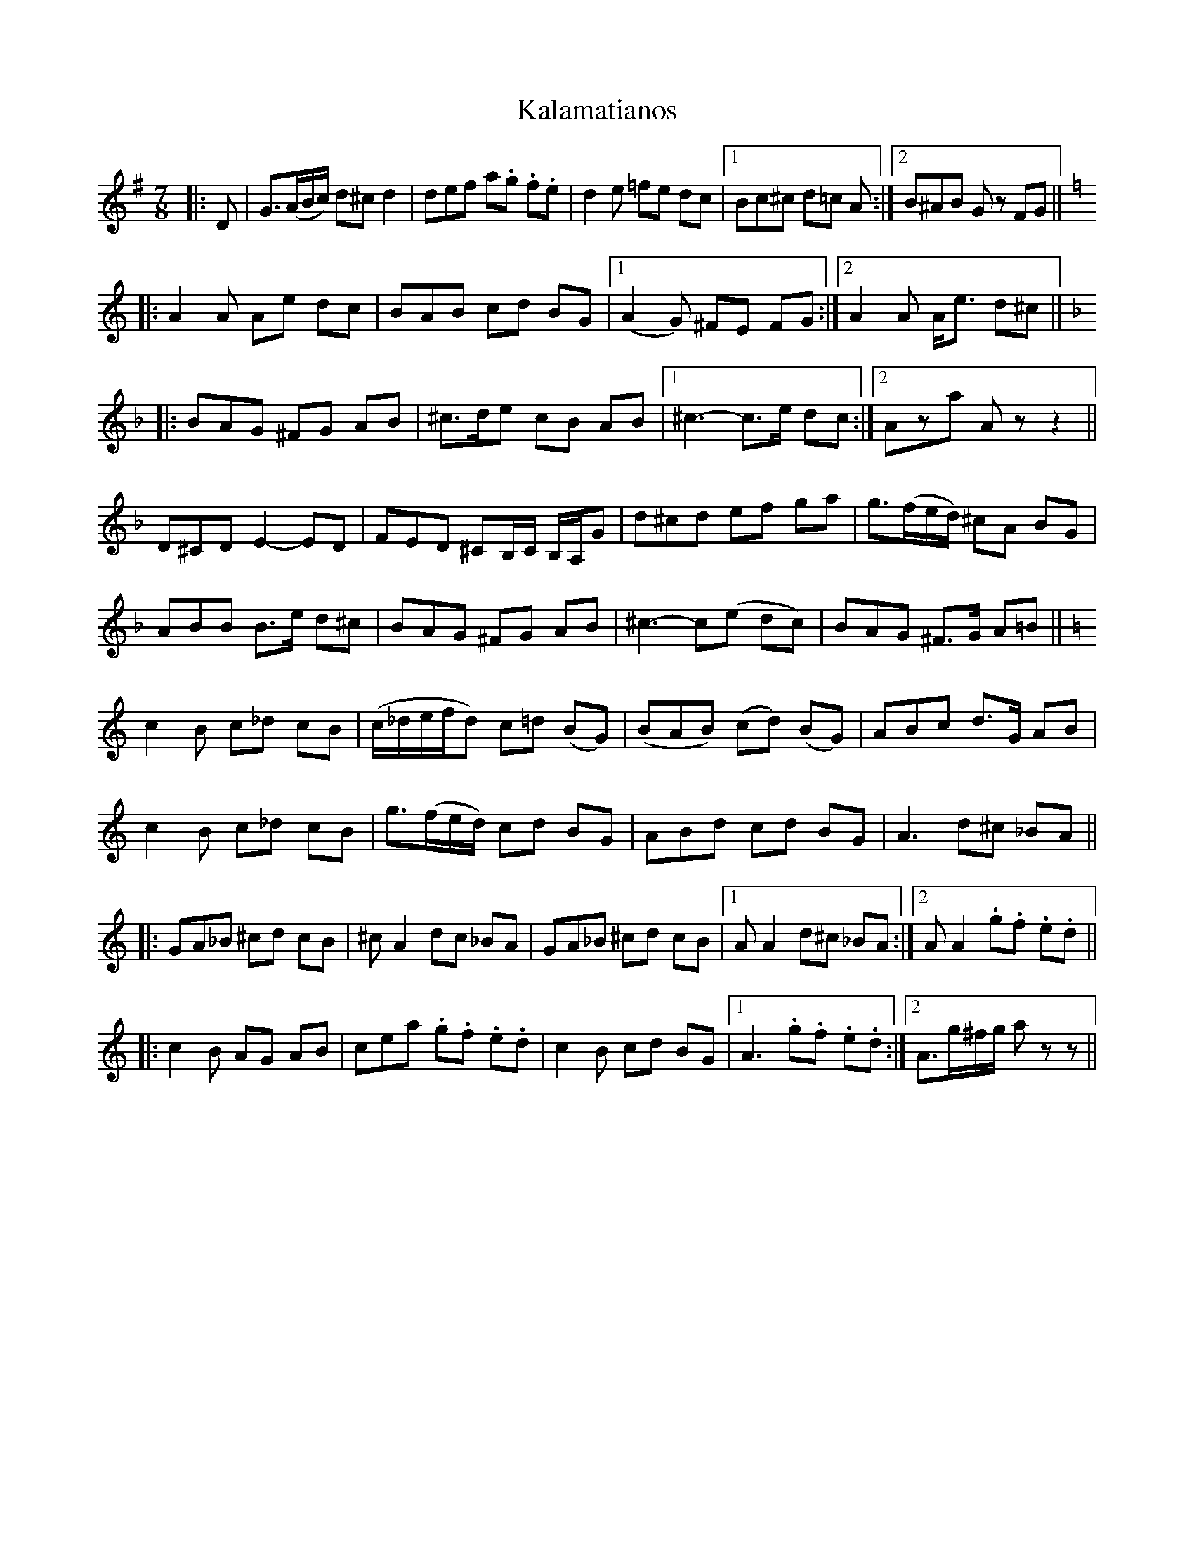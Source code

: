 X: 21092
T: Kalamatianos
R: jig
M: 6/8
K: Gmajor
M:7/8
|:D|G>(AB/c/) d^c d2|def a.g .f.e|d2 e =fe dc|1 Bc^c d=c A:|2 B^AB Gz FG||
K: C
|:A2 A Ae dc|BAB cd BG|1 (A2 G) ^FE FG:|2 A2 A A<e d^c||
K: F
|:BAG ^FG AB|^c>de cB AB|1 ^c3- c>e dc:|2 Aza Az z2||
D^CD E2- ED|FED ^CB,/C/ B,/A,/G|d^cd ef ga|g>(fe/d/) ^cA BG|
ABB B>e d^c|BAG ^FG AB|^c3- c(e dc)|BAG ^F>G A=B||
K: C
c2 B c_d cB|(c/_d/e/f/d) c=d (BG)|(BAB) (cd) (BG)|ABc d>G AB|
c2 B c_d cB|g>(fe/d/) cd BG|ABd cd BG|A3 d^c _BA||
|:GA_B ^cd cB|^c A2 dc _BA|GA_B ^cd cB|1 A A2 d^c _BA:|2 A A2 .g.f .e.d||
|:c2 B AG AB|cea .g.f .e.d|c2 B cd BG|1 A3 .g.f .e.d:|2 A>g^f/g/ az z||

